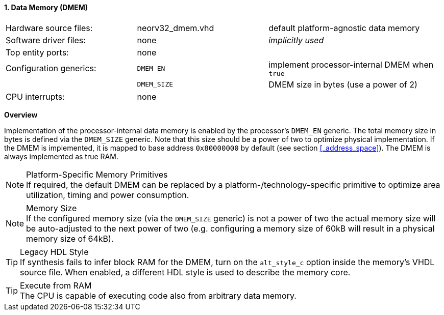 <<<
:sectnums:
==== Data Memory (DMEM)

[cols="<3,<3,<4"]
[grid="none"]
|=======================
| Hardware source files:  | neorv32_dmem.vhd | default platform-agnostic data memory
| Software driver files:  | none             | _implicitly used_
| Top entity ports:       | none             |
| Configuration generics: | `DMEM_EN`        | implement processor-internal DMEM when `true`
|                         | `DMEM_SIZE`      | DMEM size in bytes (use a power of 2)
| CPU interrupts:         | none             |
|=======================


**Overview**

Implementation of the processor-internal data memory is enabled by the processor's `DMEM_EN`
generic. The total memory size in bytes is defined via the `DMEM_SIZE` generic. Note that this
size should be a power of two to optimize physical implementation. If the DMEM is implemented,
it is mapped to base address `0x80000000` by default (see section <<_address_space>>).
The DMEM is always implemented as true RAM.

.Platform-Specific Memory Primitives
[NOTE]
If required, the default DMEM can be replaced by a platform-/technology-specific primitive to
optimize area utilization, timing and power consumption.

.Memory Size
[NOTE]
If the configured memory size (via the `DMEM_SIZE` generic) is not a power of two the actual memory
size will be auto-adjusted to the next power of two (e.g. configuring a memory size of 60kB will result in a
physical memory size of 64kB).

.Legacy HDL Style
[TIP]
If synthesis fails to infer block RAM for the DMEM, turn on the `alt_style_c` option inside
the memory's VHDL source file. When enabled, a different HDL style is used to describe the memory core.

.Execute from RAM
[TIP]
The CPU is capable of executing code also from arbitrary data memory.
